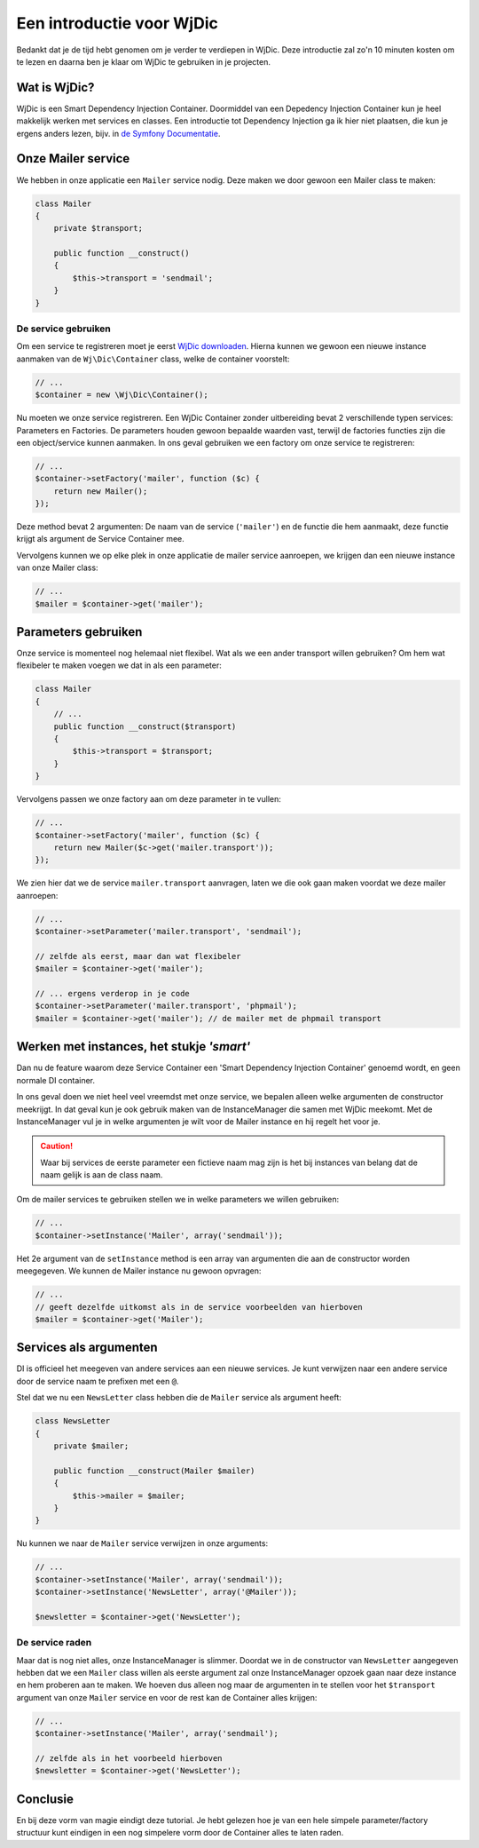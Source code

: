 Een introductie voor WjDic
==========================

Bedankt dat je de tijd hebt genomen om je verder te verdiepen in WjDic. Deze
introductie zal zo'n 10 minuten kosten om te lezen en daarna ben je klaar om
WjDic te gebruiken in je projecten.

Wat is WjDic?
-------------

WjDic is een Smart Dependency Injection Container. Doormiddel van een Depedency
Injection Container kun je heel makkelijk werken met services en classes. Een
introductie tot Dependency Injection ga ik hier niet plaatsen, die kun je ergens
anders lezen, bijv. in `de Symfony Documentatie`_.

Onze Mailer service
-------------------

We hebben in onze applicatie een ``Mailer`` service nodig. Deze maken we door
gewoon een Mailer class te maken:

.. code-block:: php

    class Mailer
    {
        private $transport;

        public function __construct()
        {
            $this->transport = 'sendmail';
        }
    }

De service gebruiken
~~~~~~~~~~~~~~~~~~~~

Om een service te registreren moet je eerst `WjDic downloaden`_. Hierna kunnen
we gewoon een nieuwe instance aanmaken van de ``Wj\Dic\Container`` class, welke
de container voorstelt:

.. code-block:: php

    // ...
    $container = new \Wj\Dic\Container();

Nu moeten we onze service registreren. Een WjDic Container zonder uitbereiding
bevat 2 verschillende typen services: Parameters en Factories. De parameters
houden gewoon bepaalde waarden vast, terwijl de factories functies zijn die een
object/service kunnen aanmaken. In ons geval gebruiken we een factory om onze
service te registreren:

.. code-block:: php

    // ...
    $container->setFactory('mailer', function ($c) {
        return new Mailer();
    });

Deze method bevat 2 argumenten: De naam van de service (``'mailer'``) en de
functie die hem aanmaakt, deze functie krijgt als argument de Service Container
mee.

Vervolgens kunnen we op elke plek in onze applicatie de mailer service
aanroepen, we krijgen dan een nieuwe instance van onze Mailer class:

.. code-block:: php

    // ...
    $mailer = $container->get('mailer');

Parameters gebruiken
--------------------

Onze service is momenteel nog helemaal niet flexibel. Wat als we een ander
transport willen gebruiken? Om hem wat flexibeler te maken voegen we dat in als
een parameter:

.. code-block:: php

    class Mailer
    {
        // ...
        public function __construct($transport)
        {
            $this->transport = $transport;
        }
    }

Vervolgens passen we onze factory aan om deze parameter in te vullen:

.. code-block:: php

    // ...
    $container->setFactory('mailer', function ($c) {
        return new Mailer($c->get('mailer.transport'));
    });

We zien hier dat we de service ``mailer.transport`` aanvragen, laten we die ook
gaan maken voordat we deze mailer aanroepen:

.. code-block:: php

    // ...
    $container->setParameter('mailer.transport', 'sendmail');

    // zelfde als eerst, maar dan wat flexibeler
    $mailer = $container->get('mailer');

    // ... ergens verderop in je code
    $container->setParameter('mailer.transport', 'phpmail');
    $mailer = $container->get('mailer'); // de mailer met de phpmail transport

Werken met instances, het stukje *'smart'*
------------------------------------------

Dan nu de feature waarom deze Service Container een 'Smart Dependency Injection
Container' genoemd wordt, en geen normale DI container.

In ons geval doen we niet heel veel vreemdst met onze service, we bepalen alleen
welke argumenten de constructor meekrijgt. In dat geval kun je ook gebruik maken
van de InstanceManager die samen met Wj\Dic meekomt. Met de InstanceManager vul
je in welke argumenten je wilt voor de Mailer instance en hij regelt het voor
je.

.. caution::

    Waar bij services de eerste parameter een fictieve naam mag zijn is het bij
    instances van belang dat de naam gelijk is aan de class naam.

Om de mailer services te gebruiken stellen we in welke parameters we willen
gebruiken:

.. code-block:: php

    // ...
    $container->setInstance('Mailer', array('sendmail'));

Het 2e argument van de ``setInstance`` method is een array van argumenten die
aan de constructor worden meegegeven. We kunnen de Mailer instance nu gewoon
opvragen:

.. code-block:: php

    // ...
    // geeft dezelfde uitkomst als in de service voorbeelden van hierboven
    $mailer = $container->get('Mailer');

Services als argumenten
-----------------------

DI is officieel het meegeven van andere services aan een nieuwe services. Je
kunt verwijzen naar een andere service door de service naam te prefixen met een
``@``.

Stel dat we nu een ``NewsLetter`` class hebben die de ``Mailer`` service als
argument heeft:

.. code-block:: php

    class NewsLetter
    {
        private $mailer;

        public function __construct(Mailer $mailer)
        {
            $this->mailer = $mailer;
        }
    }

Nu kunnen we naar de ``Mailer`` service verwijzen in onze arguments:

.. code-block:: php

    // ...
    $container->setInstance('Mailer', array('sendmail'));
    $container->setInstance('NewsLetter', array('@Mailer'));

    $newsletter = $container->get('NewsLetter');

De service raden
~~~~~~~~~~~~~~~~

Maar dat is nog niet alles, onze InstanceManager is slimmer. Doordat we in de
constructor van ``NewsLetter`` aangegeven hebben dat we een ``Mailer`` class
willen als eerste argument zal onze InstanceManager opzoek gaan naar deze
instance en hem proberen aan te maken. We hoeven dus alleen nog maar de 
argumenten in te stellen voor het ``$transport`` argument van onze ``Mailer``
service en voor de rest kan de Container alles krijgen:

.. code-block:: php

    // ...
    $container->setInstance('Mailer', array('sendmail');

    // zelfde als in het voorbeeld hierboven
    $newsletter = $container->get('NewsLetter');

Conclusie
---------

En bij deze vorm van magie eindigt deze tutorial. Je hebt gelezen hoe je van een
hele simpele parameter/factory structuur kunt eindigen in een nog simpelere vorm
door de Container alles te laten raden.

.. _`de Symfony Documentatie`: http://symfony.com/doc/current/book/service_container.html
.. _`WjDic downloaden`: downloaden.rst
